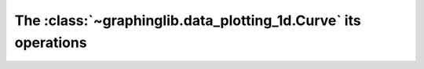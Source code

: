 ===============================================================
The :class:`~graphinglib.data_plotting_1d.Curve` its operations
===============================================================
